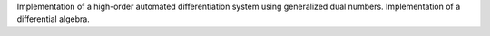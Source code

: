 Implementation of a high-order automated differentiation system using generalized dual numbers. Implementation of a differential algebra.


